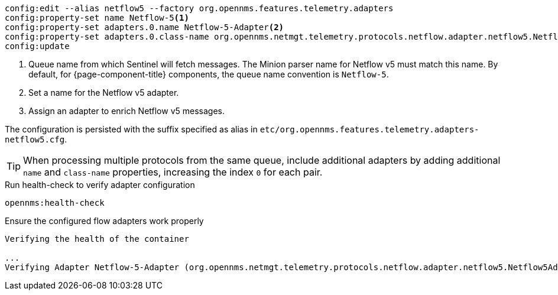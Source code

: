 [source, karaf]
----
config:edit --alias netflow5 --factory org.opennms.features.telemetry.adapters
config:property-set name Netflow-5<1>
config:property-set adapters.0.name Netflow-5-Adapter<2>
config:property-set adapters.0.class-name org.opennms.netmgt.telemetry.protocols.netflow.adapter.netflow5.Netflow5Adapter<3>
config:update
----

<1> Queue name from which Sentinel will fetch messages. The Minion parser name for Netflow v5 must match this name.
By default, for {page-component-title} components, the queue name convention is `Netflow-5`.
<2> Set a name for the Netflow v5 adapter.
<3> Assign an adapter to enrich Netflow v5 messages.

The configuration is persisted with the suffix specified as alias in `etc/org.opennms.features.telemetry.adapters-netflow5.cfg`.

TIP: When processing multiple protocols from the same queue, include additional adapters by adding additional `name` and `class-name` properties, increasing the index `0` for each pair.

.Run health-check to verify adapter configuration
[source, karaf]
----
opennms:health-check
----

.Ensure the configured flow adapters work properly
[source, output]
----
Verifying the health of the container

...
Verifying Adapter Netflow-5-Adapter (org.opennms.netmgt.telemetry.protocols.netflow.adapter.netflow5.Netflow5Adapter)   [ Success  ]
----
